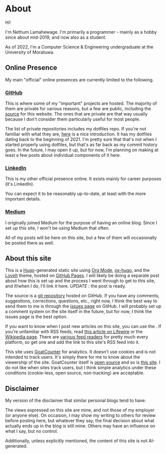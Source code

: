 #+AUTHOR:
#+HUGO_CUSTOM_FRONT_MATTER: :author "Nethum Lamahewage"
#+HUGO_BASE_DIR: ../
#+HUGO_PAIRED_SHORTCODES: admonition
#+PROPERTY: header-args :noeval
#+MACRO: ref @@hugo:[@@$1@@hugo:]({{< ref "$2" >}})@@
#+MACRO: relref @@hugo:[@@$1@@hugo:]({{< relref "$2" >}})@@

* About
:PROPERTIES:
:EXPORT_HUGO_SECTION: about
:EXPORT_FILE_NAME: index
:EXPORT_DATE: 2022-04-21
:EXPORT_HUGO_LASTMOD: 2024-03-19
:END:
Hi!

I'm Nethum Lamahewage. I'm primarily a programmer - mainly as a hobby since about mid-2019, and now also as a student.

As of 2022, I'm a Computer Science & Engineering undergraduate at the University of Moratuwa.
** Online Presence
My main "official" online presences are currently limited to the following.
*** [[https://github.com/NethumL][GitHub]]
This is where some of my "important" projects are hosted. The majority of them are private for various reasons, but a few are public, including the [[https://github.com/NethumL/blog][source]] for this website. The ones that are private are that way usually because I don't consider them particularly useful for most people.

The list of private repositories includes my dotfiles repo. If you're not familiar with what they are, [[https://www.webpro.nl/articles/getting-started-with-dotfiles][here]] is a nice introduction. It has my dotfiles dating back to the beginning of 2021. I'm pretty sure that that's not when I started properly using dotfiles, but that's as far back as my commit history goes. In the future, I may open it up, but for now, I'm planning on making at least a few posts about individual components of it here.
*** [[https://www.linkedin.com/in/nethumlamahewage][LinkedIn]]
This is my other official presence online. It exists mainly for career purposes (it's LinkedIn).

You can expect it to be reasonably up-to-date, at least with the more important details.
*** [[https://nethumlamahewage.medium.com][Medium]]
I originally joined Medium for the purpose of having an online blog. Since I set up this site, I won't be using Medium that often.

All of my posts will be here on this site, but a few of them will occasionally be posted there as well.
** About this site
This is a [[https://gohugo.io][Hugo]]-generated static site using [[https://orgmode.org][Org Mode]], [[https://ox-hugo.scripter.co][ox-hugo]], and the [[https://github.com/dillonzq/LoveIt][LoveIt]] theme, hosted on [[https://docs.github.com/en/pages][GitHub Pages]]. I will likely be doing a separate post about how this is set up and the process I went through to get to this site, and if/when I do, I'll link it here. /UPDATE/ : {{{ref(the post is ready,/posts/blog-setup-with-hugo-org-mode)}}}.

The source is a [[https://github.com/NethumL/blog][git repository]] hosted on GitHub. If you have any comments, suggestions, corrections, questions, etc., right now, I think the best way to send them to me is through the [[https://github.com/NethumL/blog/issues][issues page]] on GitHub. I will probably set up a comment system on the site itself in the future, but for now, I think the issues page is the best option.

If you want to know when I post new articles on this site, you can use the @@hugo:<a href="/index.xml" target="_blank" rel="noopener noreffer me">RSS feed</a>@@. If you're unfamiliar with RSS feeds, read [[https://www.lifewire.com/what-is-an-rss-feed-4684568][this article on Lifewire]] or the [[https://en.wikipedia.org/wiki/RSS][Wikipedia page]]. There are [[https://alternativeto.net/category/books--news/rss-feed-reader][various feed readers]] for pretty much every platform, so get one and add the link to this site's RSS feed into it.

This site uses [[https://www.goatcounter.com][GoatCounter]] for analytics. It doesn't use cookies and is not intended to track users. It's simply there for me to know about the viewership of the site. GoatCounter itself is [[https://github.com/arp242/goatcounter][open source]] and so is [[https://github.com/NethumL/blog][this site]]. I do not like when sites track users, but I think simple analytics under these conditions (cookie-less, open source, non-tracking) are acceptable.
** Disclaimer
My version of the disclaimer that similar personal blogs tend to have:

The views expressed on this site are mine, and not those of my employer (or anyone else). On occasion, I may show my writing to others for review before posting here, but whatever they say, the final decision about what actually ends up in the blog is still mine. Others may have an influence on what I say, but no control.

Additionally, unless explicitly mentioned, the content of this site is not AI-generated.
